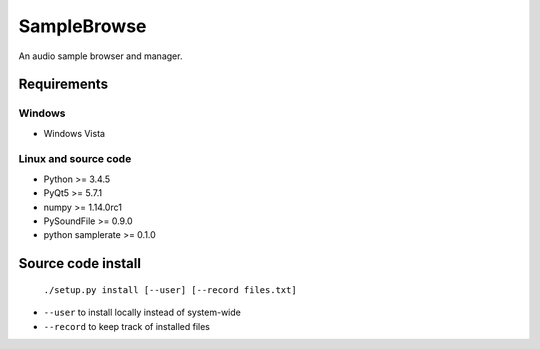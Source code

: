 SampleBrowse
============

An audio sample browser and manager.

Requirements
------------

Windows
.......
- Windows Vista

Linux and source code
.....................
- Python >= 3.4.5
- PyQt5 >= 5.7.1
- numpy >= 1.14.0rc1
- PySoundFile >= 0.9.0
- python samplerate >= 0.1.0


Source code install
-------------------

    ``./setup.py install [--user] [--record files.txt]``

- ``--user`` to install locally instead of system-wide
- ``--record`` to keep track of installed files
